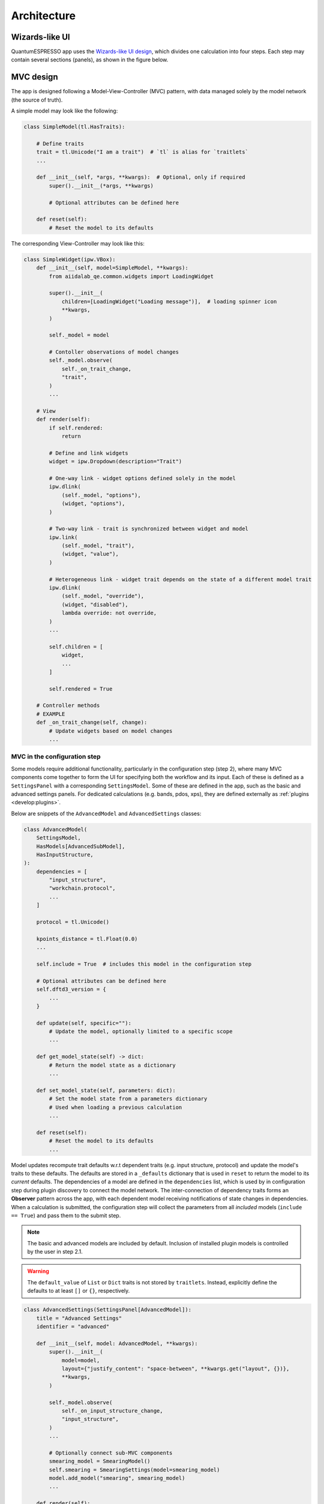 .. _develop:architecture:

************************
Architecture
************************

Wizards-like UI
================

QuantumESPRESSO app uses the `Wizards-like UI design <https://en.wikipedia.org/wiki/Wizard_(software)>`_, which divides one calculation into four steps.
Each step may contain several sections (panels), as shown in the figure below.

.. image:: ../_static/images/plugin_step.png

MVC design
==========

The app is designed following a Model-View-Controller (MVC) pattern, with data managed solely by the model network (the source of truth).

A simple model may look like the following:

.. code:: python

    class SimpleModel(tl.HasTraits):

        # Define traits
        trait = tl.Unicode("I am a trait")  # `tl` is alias for `traitlets`
        ...

        def __init__(self, *args, **kwargs):  # Optional, only if required
            super().__init__(*args, **kwargs)

            # Optional attributes can be defined here

        def reset(self):
            # Reset the model to its defaults

The corresponding View-Controller may look like this:

.. code:: python

    class SimpleWidget(ipw.VBox):
        def __init__(self, model=SimpleModel, **kwargs):
            from aiidalab_qe.common.widgets import LoadingWidget

            super().__init__(
                children=[LoadingWidget("Loading message")],  # loading spinner icon
                **kwargs,
            )

            self._model = model

            # Contoller observations of model changes
            self._model.observe(
                self._on_trait_change,
                "trait",
            )
            ...

        # View
        def render(self):
            if self.rendered:
                return

            # Define and link widgets
            widget = ipw.Dropdown(description="Trait")

            # One-way link - widget options defined solely in the model
            ipw.dlink(
                (self._model, "options"),
                (widget, "options"),
            )

            # Two-way link - trait is synchronized between widget and model
            ipw.link(
                (self._model, "trait"),
                (widget, "value"),
            )

            # Heterogeneous link - widget trait depends on the state of a different model trait
            ipw.dlink(
                (self._model, "override"),
                (widget, "disabled"),
                lambda override: not override,
            )
            ...

            self.children = [
                widget,
                ...
            ]

            self.rendered = True

        # Controller methods
        # EXAMPLE
        def _on_trait_change(self, change):
            # Update widgets based on model changes
            ...

MVC in the configuration step
-----------------------------

Some models require additional functionality, particularly in the configuration step (step 2), where many MVC components come together to form the
UI for specifying both the workflow and its input.
Each of these is defined as a ``SettingsPanel`` with a corresponding ``SettingsModel``.
Some of these are defined in the app, such as the basic and advanced settings panels.
For dedicated calculations (e.g. bands, pdos, xps), they are defined externally as :ref:`plugins <develop:plugins>`.

Below are snippets of the ``AdvancedModel`` and ``AdvancedSettings`` classes:

.. code:: python

    class AdvancedModel(
        SettingsModel,
        HasModels[AdvancedSubModel],
        HasInputStructure,
    ):
        dependencies = [
            "input_structure",
            "workchain.protocol",
            ...
        ]

        protocol = tl.Unicode()

        kpoints_distance = tl.Float(0.0)
        ...

        self.include = True  # includes this model in the configuration step

        # Optional attributes can be defined here
        self.dftd3_version = {
            ...
        }

        def update(self, specific=""):
            # Update the model, optionally limited to a specific scope
            ...

        def get_model_state(self) -> dict:
            # Return the model state as a dictionary
            ...

        def set_model_state(self, parameters: dict):
            # Set the model state from a parameters dictionary
            # Used when loading a previous calculation
            ...

        def reset(self):
            # Reset the model to its defaults
            ...

Model updates recompute trait defaults w.r.t dependent traits (e.g. input structure, protocol) and update the model's traits to these defaults.
The defaults are stored in a ``_defaults`` dictionary that is used in ``reset`` to return the model to its *current* defaults.
The dependencies of a model are defined in the ``dependencies`` list, which is used by in configuration step during plugin discovery to connect the model network.
The inter-connection of dependency traits forms an **Observer** pattern across the app, with each dependent model receiving notifications of state changes in dependencies.
When a calculation is submitted, the configuration step will collect the parameters from all *included* models (``include == True``) and pass them to the submit step.

.. note:: The basic and advanced models are included by default. Inclusion of installed plugin models is controlled by the user in step 2.1.

.. warning:: The ``default_value`` of ``List`` or ``Dict`` traits is not stored by ``traitlets``.
    Instead, explicitly define the defaults to at least ``[]`` or ``{}``, respectively.

.. code:: python

    class AdvancedSettings(SettingsPanel[AdvancedModel]):
        title = "Advanced Settings"
        identifier = "advanced"

        def __init__(self, model: AdvancedModel, **kwargs):
            super().__init__(
                model=model,
                layout={"justify_content": "space-between", **kwargs.get("layout", {})},
                **kwargs,
            )

            self._model.observe(
                self._on_input_structure_change,
                "input_structure",
            )
            ...

            # Optionally connect sub-MVC components
            smearing_model = SmearingModel()
            self.smearing = SmearingSettings(model=smearing_model)
            model.add_model("smearing", smearing_model)
            ...

        def render(self):
            if self.rendered:
                return

            # Define and link widgets
            ...

            self.children = [
                ...
            ]

            self.rendered = True

.. note:: The generic type ``AdvancedModel`` in ``SettingsPanel[AdvancedModel]`` is used to specify the model type, which is used to infer the type of the model in the class and provide type hinting in modern IDEs.

Mixins
------

The app uses mixins (``aiidalab_qe.common.mixins``) to provide additional functionality to models.
For example, the ``HasModels`` mixin class inherited by the ``AdvancedModel`` is used to manage sub-models.
It provides functionality to add, register, and get a sub-model.
It is used by the configuration step to register basic, advanced, and plugin models.
It is also used by the advanced panel to register the sub-sections of the advanced settings (e.g. magnetization, hubbard, etc.).
The mixin allows the advanced panel to easily communicate with its sub-models.

Other mixins, such as ``HasInputStructure``, are trait-oriented, providing both traits and methods to work with them.
The ``Confirmable`` mixin, for example, provides a ``confirmed`` trait, a ``confirm`` method, and a handler that  un-confirms the inheriting model on any trait state change.

.. code:: python

    class Confirmable(tl.HasTraits):
        confirmed = tl.Bool(False)

        def confirm(self):
            self.confirmed = True

        @tl.observe(tl.All)
        def _on_any_change(self, change):
            if change and change["name"] != "confirmed":
                self._unconfirm()

        def _unconfirm(self):
            self.confirmed = False

App status
==========

To keep track of the status of the app at any given step, a ``state`` trait of a step is linked with the ``previous_step_state`` trait of its following step. A ``SUCCESS`` state is used to auto-proceed to a following step.
The ``state`` trait is updated on most events.

.. code:: python

    ipw.dlink(
        (self.structure_step, "state"),
        (self.configure_step, "previous_step_state"),
    )

Data management across steps
============================

Data is passed to the next step by use of ``App``-level controller observations of step (un)confirmation following the **Mediator** pattern, as follows:

- Step 1 confirmed -> triggers setting of ``input_structure`` in step 2
- Step 2 confirmed -> triggers setting of ``input_structure`` and ``input_parameters`` in step 3
- Step 3 submitted -> triggers setting of ``process.uuid`` in step 4

.. note:: In the observers of step 1 and 2, ``_update_blockers()`` is also triggered to identify any current blockers to submission.
    These blockers are linked with the submission model, which is used to show any submission warnings in step 3.

In confirming step 2, the configuration step collects the parameters from all included models and returns them as a dictionary of the following format:

.. code:: python

    {
        "workchain": {
            "protocol": "fast",
            "relax_type": "positions",
            "properties": ["bands", "pdos", "relax"],
            "spin_type": "none",
            "electronic_type": "insulator",
        },
        "advanced": {
            "initial_magnetic_moments": None,
            "pw": {
                "parameters": {
                    "SYSTEM": {"ecutwfc": 30.0, "ecutrho": 240.0, "tot_charge": 0.0}
                },
                "pseudos": {"Si": "eaef3352-2b0e-4205-b404-e6565a88aec8"},
            },
            "pseudo_family": "SSSP/1.3/PBEsol/efficiency",
            "kpoints_distance": 0.5,
        },
        "bands": {},
        "pdos": {...},
        "plugin_1": {...},
        "plugin_2": {...},
    }

.. _develop:plugins:

Plugins
=======

The Quantum ESPRESSO app supports computing multiple properties (bands, pdos, etc.).
For this, plugins are to be developed and seamlessly integrated into the app.
The integration is made possible by several key aspects:

- The configuration settings for a property calculation must be decoupled from any other plugin - no cross-dependency
- The sub-workchain of a property can be run independently
- The analysis of the results of a property is independent

Each plugin is responsible for the calculation of a single property.
For instance, we could create a PDOS plugin, including its settings, workchain, and result analysis.

The GUI of the PDOS plugin is only loaded when the user selects to run it.
Here is an example, where two new setting panels are shown when the user selects to run the properties.

.. figure:: ../_static/images/plugin_example.gif

A QuantumESPRESSO app plugin will typically register new panels (setting, result), and workchain to extend the functionality of the app.
The plugin design makes the QuantumESPRESSO app more modularized and pluggable.
Consequently, developers have the flexibility to manage their plugins in a distinct folder within the QuantumESPRESSO application's codebase, or they may choose to maintain it as an independent package.
